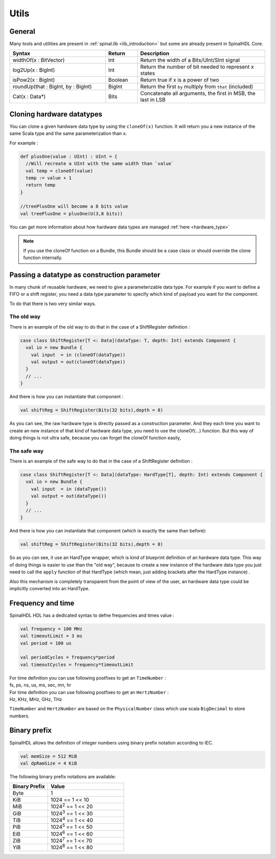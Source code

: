 .. role:: raw-html-m2r(raw)
   :format: html

.. _utils:

Utils
=====

General
-------

Many tools and utilities are present in :ref:`spinal.lib <lib_introduction>` but some are already present in SpinalHDL Core.

.. list-table::
   :header-rows: 1
   :widths: 3 1 4

   * - Syntax
     - Return
     - Description
   * - widthOf(x : BitVector)
     - Int
     - Return the width of a Bits/UInt/SInt signal
   * - log2Up(x : BigInt)
     - Int
     - Return the number of bit needed to represent x states
   * - isPow2(x : BigInt)
     - Boolean
     - Return true if x is a power of two
   * - roundUp(that : BigInt, by : BigInt)
     - BigInt
     - Return the first ``by`` multiply from ``that`` (included)
   * - Cat(x : Data*)
     - Bits
     - Concatenate all arguments, the first in MSB, the last in LSB


Cloning hardware datatypes
--------------------------

You can clone a given hardware data type by using the ``cloneOf(x)`` function. It will return you a new instance of the same Scala type and the same parameterization than ``x``.

For example :

.. code-block:: scala

   def plusOne(value : UInt) : UInt = {
     //Will recreate a UInt with the same width than `value`
     val temp = cloneOf(value)
     temp := value + 1
     return temp
   }

   //treePlusOne will become a 8 bits value
   val treePlusOne = plusOne(U(3,8 bits))

You can get more information about how hardware data types are managed :ref:`here <hardware_type>`

.. note::
   If you use the cloneOf function on a Bundle, this Bundle should be a case class or should override the clone function internally.


Passing a datatype as construction parameter
--------------------------------------------

In many chunk of reusable hardware, we need to give a parameterizable data type. For example if you want to define a FIFO or a shift register, you need a data type parameter to specify which kind of payload you want for the component.

To do that there is two very similar ways.

The old way
^^^^^^^^^^^

There is an example of the old way to do that in the case of a ShiftRegister definition :

.. code-block:: scala

   case class ShiftRegister[T <: Data](dataType: T, depth: Int) extends Component {
     val io = new Bundle {
       val input  = in (cloneOf(dataType))
       val output = out(cloneOf(dataType))
     }
     // ...
   }

And there is how you can instantiate that component :

.. code-block:: scala

   val shiftReg = ShiftRegister(Bits(32 bits),depth = 8)

As you can see, the raw hardware type is directly passed as a construction parameter. And they each time you want to create an new instance of that kind of hardware data type, you need to use the cloneOf(...) function. But this way of doing things is not ultra safe, because you can forget the cloneOf function easily,

The safe way
^^^^^^^^^^^^

There is an example of the safe way to do that in the case of a ShiftRegister definition :

.. code-block:: scala

   case class ShiftRegister[T <: Data](dataType: HardType[T], depth: Int) extends Component {
     val io = new Bundle {
       val input  = in (dataType())
       val output = out(dataType())
     }
     // ...
   }

And there is how you can instantiate that component (which is exactly the same than before):

.. code-block:: scala

   val shiftReg = ShiftRegister(Bits(32 bits),depth = 8)

So as you can see, it use an HardType wrapper, which is kind of blueprint definition of an hardware data type. This way of doing things is easier to use than the "old way", because to create a new instance of the hardware data type you just need to call the ``apply`` function of that HardType (which mean, just adding brackets after the HardType instance) .

Also this mechanism is completely transparent from the point of view of the user, an hardware data type could be implicitly converted into an HardType.

Frequency and time
------------------

SpinalHDL HDL has a dedicated syntax to defne frequencies and times value :

.. code-block:: scala

   val frequency = 100 MHz
   val timeoutLimit = 3 ms
   val period = 100 us

   val periodCycles = frequency*period
   val timeoutCycles = frequency*timeoutLimit

| For time definition you can use following postfixes to get an ``TimeNumber`` :
| fs, ps, ns, us, ms, sec, mn, hr

| For time definition you can use following postfixes to get an ``HertzNumber`` :
| Hz, KHz, MHz, GHz, THz

``TimeNumber`` and ``HertzNumber`` are based on the ``PhysicalNumber`` class which use  scala ``BigDecimal`` to store numbers.

Binary prefix
-------------

SpinalHDL allows the definition of integer numbers using binary prefix notation according to IEC.

.. code-block:: scala

   val memSize = 512 MiB
   val dpRamSize = 4 KiB

The following binary prefix notations are available:

.. list-table::
   :header-rows: 1
   :widths: 1 2

   * - Binary Prefix
     - Value
   * - Byte
     - 1
   * - KiB
     - 1024 == 1 << 10
   * - MiB
     - 1024\ :sup:`2` == 1 << 20
   * - GiB
     - 1024\ :sup:`3` == 1 << 30
   * - TiB
     - 1024\ :sup:`4` == 1 << 40
   * - PiB
     - 1024\ :sup:`5` == 1 << 50
   * - EiB
     - 1024\ :sup:`6` == 1 << 60
   * - ZiB
     - 1024\ :sup:`7` == 1 << 70
   * - YiB
     - 1024\ :sup:`8` == 1 << 80
